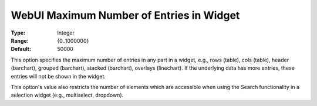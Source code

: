 

.. _Options_WebUI_-_WebUI_Maximum_Number_of_Entries_in_Widget:


WebUI Maximum Number of Entries in Widget
=========================================



:Type:	Integer	
:Range:	{0..1000000}	
:Default:	50000



This option specifies the maximum number of entries in any part in a widget, e.g., rows (table), cols (table), header (barchart), grouped (barchart), stacked (barchart), overlays (linechart). If the underlying data has more entries, these entries will not be shown in the widget.



This option's value also restricts the number of elements which are accessible when using the Search functionality in a selection widget (e.g., multiselect, dropdown).

